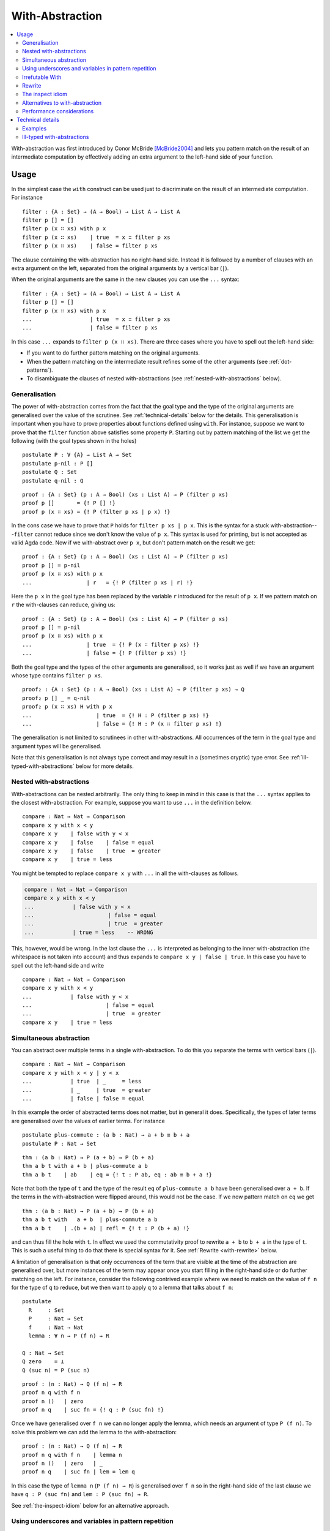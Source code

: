 ..
  ::
  {-# OPTIONS --allow-unsolved-metas #-}
  module language.with-abstraction where

  open import Agda.Builtin.Nat using (Nat; zero; suc; _<_)
  open import Agda.Builtin.Bool using (Bool; true; false)

  data Comparison : Set where
    equal greater less : Comparison

  data List (A : Set) : Set where
    []  : List A
    _∷_ : A → List A → List A

  open import Agda.Builtin.Equality using (_≡_; refl)

  data ⊥ : Set where

.. _with-abstraction:

****************
With-Abstraction
****************

.. contents::
   :depth: 2
   :local:

With-abstraction was first introduced by Conor McBride [McBride2004]_ and lets
you pattern match on the result of an intermediate computation by effectively
adding an extra argument to the left-hand side of your function.

Usage
-----

In the simplest case the ``with`` construct can be used just to discriminate on
the result of an intermediate computation. For instance

..
  ::
  module verbose-usage where

::

    filter : {A : Set} → (A → Bool) → List A → List A
    filter p [] = []
    filter p (x ∷ xs) with p x
    filter p (x ∷ xs)    | true  = x ∷ filter p xs
    filter p (x ∷ xs)    | false = filter p xs

The clause containing the with-abstraction has no right-hand side. Instead it
is followed by a number of clauses with an extra argument on the left,
separated from the original arguments by a vertical bar (``|``).

When the original arguments are the same in the new clauses you can use the
``...`` syntax:

..
  ::
  module ellipsis-usage where

::

    filter : {A : Set} → (A → Bool) → List A → List A
    filter p [] = []
    filter p (x ∷ xs) with p x
    ...                  | true  = x ∷ filter p xs
    ...                  | false = filter p xs

In this case ``...`` expands to ``filter p (x ∷ xs)``. There are three cases
where you have to spell out the left-hand side:

- If you want to do further pattern matching on the original
  arguments.

- When the pattern matching on the intermediate result refines some of
  the other arguments (see :ref:`dot-patterns`).

- To disambiguate the clauses of nested with-abstractions (see
  :ref:`nested-with-abstractions` below).

..
  ::
  module generalisation where

.. _generalisation:


Generalisation
~~~~~~~~~~~~~~

The power of with-abstraction comes from the fact that the goal type
and the type of the original arguments are generalised over the value
of the scrutinee. See :ref:`technical-details` below for the details.
This generalisation is important when you have to prove properties
about functions defined using ``with``. For instance, suppose we want
to prove that the ``filter`` function above satisfies some property
``P``. Starting out by pattern matching of the list we get the
following (with the goal types shown in the holes)

..
  ::
    open ellipsis-usage

::

    postulate P : ∀ {A} → List A → Set
    postulate p-nil : P []
    postulate Q : Set
    postulate q-nil : Q

..
  ::
    module verbose-proof where

::

      proof : {A : Set} (p : A → Bool) (xs : List A) → P (filter p xs)
      proof p []       = {! P [] !}
      proof p (x ∷ xs) = {! P (filter p xs | p x) !}

..
  ::
    module ellipsis-proof where

In the cons case we have to prove that ``P`` holds for ``filter p xs | p x``.
This is the syntax for a stuck with-abstraction---\ ``filter`` cannot reduce
since we don't know the value of ``p x``. This syntax is used for printing, but
is not accepted as valid Agda code. Now if we with-abstract over ``p x``, but
don't pattern match on the result we get::

      proof : {A : Set} (p : A → Bool) (xs : List A) → P (filter p xs)
      proof p [] = p-nil
      proof p (x ∷ xs) with p x
      ...                 | r   = {! P (filter p xs | r) !}

..
  ::
    module ellipsis-proof-step where

Here the ``p x`` in the goal type has been replaced by the variable ``r``
introduced for the result of ``p x``. If we pattern match on ``r`` the
with-clauses can reduce, giving us::

      proof : {A : Set} (p : A → Bool) (xs : List A) → P (filter p xs)
      proof p [] = p-nil
      proof p (x ∷ xs) with p x
      ...                 | true  = {! P (x ∷ filter p xs) !}
      ...                 | false = {! P (filter p xs) !}

Both the goal type and the types of the other arguments are generalised, so it
works just as well if we have an argument whose type contains ``filter p xs``.

::

      proof₂ : {A : Set} (p : A → Bool) (xs : List A) → P (filter p xs) → Q
      proof₂ p [] _ = q-nil
      proof₂ p (x ∷ xs) H with p x
      ...                    | true  = {! H : P (filter p xs) !}
      ...                    | false = {! H : P (x ∷ filter p xs) !}

The generalisation is not limited to scrutinees in other with-abstractions. All
occurrences of the term in the goal type and argument types will be
generalised.

Note that this generalisation is not always type correct and may
result in a (sometimes cryptic) type error. See
:ref:`ill-typed-with-abstractions` below for more details.

.. _nested-with-abstractions:

Nested with-abstractions
~~~~~~~~~~~~~~~~~~~~~~~~

..
  ::
  module compare-verbose where

With-abstractions can be nested arbitrarily. The only thing to keep in mind in
this case is that the ``...`` syntax applies to the closest with-abstraction.
For example, suppose you want to use ``...`` in the definition below.

::

     compare : Nat → Nat → Comparison
     compare x y with x < y
     compare x y    | false with y < x
     compare x y    | false    | false = equal
     compare x y    | false    | true  = greater
     compare x y    | true = less

You might be tempted to replace ``compare x y`` with ``...`` in all the
with-clauses as follows.

.. code-block:: agda

  compare : Nat → Nat → Comparison
  compare x y with x < y
  ...            | false with y < x
  ...                       | false = equal
  ...                       | true  = greater
  ...            | true = less    -- WRONG

This, however, would be wrong. In the last clause the ``...`` is interpreted as
belonging to the inner with-abstraction (the whitespace is not taken into
account) and thus expands to ``compare x y | false | true``. In this case you
have to spell out the left-hand side and write

..
  ::
  module compare-ellipsis where

::

    compare : Nat → Nat → Comparison
    compare x y with x < y
    ...            | false with y < x
    ...                       | false = equal
    ...                       | true  = greater
    compare x y    | true = less

..
  ::
  module simultaneous-abstraction where

    open import Agda.Builtin.Nat using (_+_)

.. _simultaneous-abstraction:

Simultaneous abstraction
~~~~~~~~~~~~~~~~~~~~~~~~

You can abstract over multiple terms in a single with-abstraction. To do this
you separate the terms with vertical bars (``|``).

::

    compare : Nat → Nat → Comparison
    compare x y with x < y | y < x
    ...            | true  | _     = less
    ...            | _     | true  = greater
    ...            | false | false = equal

In this example the order of abstracted terms does not matter, but in general
it does. Specifically, the types of later terms are generalised over the values
of earlier terms. For instance

::

    postulate plus-commute : (a b : Nat) → a + b ≡ b + a
    postulate P : Nat → Set

..
  ::
    module simultaneous-thm-unmatched where

::

      thm : (a b : Nat) → P (a + b) → P (b + a)
      thm a b t with a + b | plus-commute a b
      thm a b t    | ab    | eq = {! t : P ab, eq : ab ≡ b + a !}

Note that both the type of ``t`` and the type of the result ``eq`` of
``plus-commute a b`` have been generalised over ``a + b``. If the terms in the
with-abstraction were flipped around, this would not be the case.  If we now
pattern match on ``eq`` we get

..
  ::
    module simultaneous-thm-refl where

::

      thm : (a b : Nat) → P (a + b) → P (b + a)
      thm a b t with   a + b  | plus-commute a b
      thm a b t    | .(b + a) | refl = {! t : P (b + a) !}

and can thus fill the hole with ``t``. In effect we used the
commutativity proof to rewrite ``a + b`` to ``b + a`` in the type of
``t``. This is such a useful thing to do that there is special syntax
for it. See :ref:`Rewrite <with-rewrite>` below.

..
  ::
  module with-on-lemma where

.. _with-on-lemma:

A limitation of generalisation is that only occurrences of the term that are
visible at the time of the abstraction are generalised over, but more instances
of the term may appear once you start filling in the right-hand side or do
further matching on the left. For instance, consider the following contrived
example where we need to match on the value of ``f n`` for the type of ``q`` to
reduce, but we then want to apply ``q`` to a lemma that talks about ``f n``::

    postulate
      R     : Set
      P     : Nat → Set
      f     : Nat → Nat
      lemma : ∀ n → P (f n) → R

    Q : Nat → Set
    Q zero    = ⊥
    Q (suc n) = P (suc n)

..
  ::
    module proof-blocked where

::

      proof : (n : Nat) → Q (f n) → R
      proof n q with f n
      proof n ()   | zero
      proof n q    | suc fn = {! q : P (suc fn) !}

..
  ::

    module proof-lemma where

Once we have generalised over ``f n`` we can no longer apply the lemma, which
needs an argument of type ``P (f n)``. To solve this problem we can add the
lemma to the with-abstraction::

      proof : (n : Nat) → Q (f n) → R
      proof n q with f n    | lemma n
      proof n ()   | zero   | _
      proof n q    | suc fn | lem = lem q

In this case the type of ``lemma n`` (``P (f n) → R``) is generalised over ``f
n`` so in the right-hand side of the last clause we have ``q : P (suc fn)`` and
``lem : P (suc fn) → R``.

See :ref:`the-inspect-idiom` below for an alternative approach.

..
  ::
  module with-clause-underscore where

.. _with-clause-underscore:

Using underscores and variables in pattern repetition
~~~~~~~~~~~~~~~~~~~~~~~~~~~~~~~~~~~~~~~~~~~~~~~~~~~~~

If an ellipsis `...` cannot be used, the with-clause has to repeat (or
refine) the patterns of the parent clause.  Since Agda 2.5.3, such
patterns can be replaced by underscores `_` if the variables they bind
are not needed.  Here is a (slightly contrived) example::

    record R : Set where
      coinductive -- disallows matching
      field  f  :  Bool
             n  :  Nat

    data P (r : R) : Nat → Set where
      fTrue  :  R.f r ≡ true  →  P r zero
      nSuc   :                   P r (suc (R.n r))

    data Q : (b : Bool) (n : Nat) →  Set where
      true!  :             Q true zero
      suc!   :  ∀{b n}  →  Q b (suc n)

    test : (r : R) {n : Nat} (p : P r n) → Q (R.f r) n
    test  r  nSuc       = suc!
    test  r  (fTrue p)  with  R.f r
    test  _  (fTrue ())    |  false
    test  _  _             |  true  = true!  -- underscore instead of (isTrue _)

Since Agda 2.5.4, patterns can also be replaced by a variable::

    f : List Nat → List Nat
    f [] = []
    f (x ∷ xs) with f xs
    f xs0 | r = ?

The variable `xs0` is treated as a let-bound variable with value `.x ∷
.xs` (where `.x : Nat` and `.xs : List Nat` are out of scope). Since
with-abstraction may change the type of variables, the instantiation
of such let-bound variables are type checked again after
with-abstraction.

..
  ::
  module with-invert {a} {A : Set a} where
    open import Agda.Builtin.Nat
    open import Agda.Builtin.Sigma
    open import Agda.Builtin.Equality
    open import Agda.Builtin.Unit

.. _with-invert:

Irrefutable With
~~~~~~~~~~~~~~~~

When a pattern is irrefutable, we can use a pattern-matching ``with``
instead of a traditional ``with`` block. This gives us a lightweight
syntax to make a lot of observations before using a "proper" ``with``
block. For a basic example of such an irrefutable pattern, see this
unfolding lemma for ``pred`` ::

    pred : Nat → Nat
    pred zero    = zero
    pred (suc n) = n

    NotNull : Nat → Set
    NotNull zero    = ⊥ -- false
    NotNull (suc n) = ⊤ -- trivially true

    pred-correct : ∀ n (pr : NotNull n) → suc (pred n) ≡ n
    pred-correct n pr with suc p ← n = refl

In the above code snippet we do not need to entertain the idea that ``n``
could be equal to ``zero``: Agda detects that the proof ``pr`` allows us
to dismiss such a case entirely.

The patterns used in such an inversion clause can be arbitrary. We can
for instance have deep patterns, e.g. projecting out the second element
of a vector whose length is neither 0 nor 1:

::

    infixr 5 _∷_
    data Vec {a} (A : Set a) : Nat → Set a where
      []  : Vec A zero
      _∷_ : ∀ {n} → A → Vec A n → Vec A (suc n)

    second : ∀ {n} {pr : NotNull (pred n)} → Vec A n → A
    second vs with (_ ∷ v ∷ _) ← vs = v

Remember example of :ref:`simultaneous
abstraction <simultaneous-abstraction>` from above. A simultaneous
rewrite / pattern-matching ``with`` is to be understood as being nested.
That is to say that the type refinements introduced by the first
case analysis may be necessary to type the following ones.

In the following example, in ``focusAt`` we are only able to perform
the ``splitAt`` we are interested in because we have massaged the type
of the vector argument using ``suc-+`` first.

::

    suc-+ : ∀ m n → suc m + n ≡ m + suc n
    suc-+ zero    n                   = refl
    suc-+ (suc m) n rewrite suc-+ m n = refl

    infixr 1 _×_
    _×_ : ∀ {a b} (A : Set a) (B : Set b) → Set ?
    A × B = Σ A (λ _ → B)

    splitAt : ∀ m {n} → Vec A (m + n) → Vec A m × Vec A n
    splitAt zero    xs       = ([] , xs)
    splitAt (suc m) (x ∷ xs) with (ys , zs) ← splitAt m xs = (x ∷ ys , zs)

    -- focusAt m (x₀ ∷ ⋯ ∷ xₘ₋₁ ∷ xₘ ∷ xₘ₊₁ ∷ ⋯ ∷ xₘ₊ₙ)
    -- returns ((x₀ ∷ ⋯ ∷ xₘ₋₁) , xₘ , (xₘ₊₁ ∷ ⋯ ∷ xₘ₊ₙ))
    focusAt : ∀ m {n} → Vec A (suc (m + n)) → Vec A m × A × Vec A n
    focusAt m {n} vs rewrite suc-+ m n
                     with (before , focus ∷ after) ← splitAt m vs
                     = (before , focus , after)

You can alternate arbitrarily many ``rewrite`` and pattern-matching
``with`` clauses and still perform a ``with`` abstraction afterwards
if necessary.

..
  ::
  module with-rewrite where
    open import Agda.Builtin.Nat using (_+_)

.. _with-rewrite:

Rewrite
~~~~~~~

Remember example of :ref:`simultaneous
abstraction <simultaneous-abstraction>` from above.

..
  ::
    module remember-simultaneous-abstraction where
      postulate P : Nat → Set

::

      postulate plus-commute : (a b : Nat) → a + b ≡ b + a

      thm : (a b : Nat) → P (a + b) → P (b + a)
      thm a b t with   a + b  | plus-commute a b
      thm a b t    | .(b + a) | refl = t

..
  ::

    open simultaneous-abstraction

This pattern of rewriting by an equation by with-abstracting over it and its
left-hand side is common enough that there is special syntax for it::

    thm : (a b : Nat) → P (a + b) → P (b + a)
    thm a b t rewrite plus-commute a b = t

The ``rewrite`` construction takes a term ``eq`` of type ``lhs ≡ rhs``, where ``_≡_``
is the :ref:`built-in equality type <built-in-equality>`, and expands to a
with-abstraction of ``lhs`` and ``eq`` followed by a match of the result of
``eq`` against ``refl``:

.. code-block:: agda

  f ps rewrite eq = v

    -->

  f ps with lhs | eq
  ...    | .rhs | refl = v

One limitation of the ``rewrite`` construction is that you cannot do further
pattern matching on the arguments *after* the rewrite, since everything happens
in a single clause. You can however do with-abstractions after the rewrite. For
instance,

::

    postulate T : Nat → Set

    isEven : Nat → Bool
    isEven zero = true
    isEven (suc zero) = false
    isEven (suc (suc n)) = isEven n

    thm₁ : (a b : Nat) → T (a + b) → T (b + a)
    thm₁ a b t rewrite plus-commute a b with isEven a
    thm₁ a b t | true  = t
    thm₁ a b t | false = t

Note that the with-abstracted arguments introduced by the rewrite (``lhs`` and
``eq``) are not visible in the code.

..
  ::
  module inspect-idiom where

.. _the-inspect-idiom:

The inspect idiom
~~~~~~~~~~~~~~~~~

When you with-abstract a term ``t`` you lose the connection between
``t`` and the new argument representing its value. That's fine as long
as all instances of ``t`` that you care about get generalised by the
abstraction, but as we saw :ref:`above <with-on-lemma>` this is not
always the case. In that example we used simultaneous abstraction to
make sure that we did capture all the instances we needed. An
alternative to that is to use the *inspect idiom*, which retains a
proof that the original term is equal to its abstraction.

..
  ::
    module inspect-idiom-simplest where

In the simplest form, the inspect idiom uses a singleton type::

      data Singleton {a} {A : Set a} (x : A) : Set a where
        _with≡_ : (y : A) → x ≡ y → Singleton x

      inspect : ∀ {a} {A : Set a} (x : A) → Singleton x
      inspect x = x with≡ refl

Now instead of with-abstracting ``t``, you can abstract over ``inspect t``. For
instance,

::

      filter : {A : Set} → (A → Bool) → List A → List A
      filter p [] = []
      filter p (x ∷ xs) with inspect (p x)
      ...                  | true  with≡ eq = {! eq : p x ≡ true !}
      ...                  | false with≡ eq = {! eq : p x ≡ false !}

Here we get proofs that ``p x ≡ true`` and ``p x ≡ false`` in the respective
branches that we can use on the right.  Note that since the with-abstraction is
over ``inspect (p x)`` rather than ``p x``, the goal and argument types are no
longer generalised over ``p x``. To fix that we can replace the singleton type
by a function graph type as follows (see :ref:`anonymous-modules` to learn
about the use of a module to bind the type arguments to ``Graph`` and
``inspect``)::

    module _ {a b} {A : Set a} {B : A → Set b} where

      data Graph (f : ∀ x → B x) (x : A) (y : B x) : Set b where
        ingraph : f x ≡ y → Graph f x y

      inspect : (f : ∀ x → B x) (x : A) → Graph f x (f x)
      inspect _ _ = ingraph refl

To use this on a term ``g v`` you with-abstract over both ``g v`` and ``inspect
g v``. For instance, applying this to the example from above we get

::

    postulate
      R     : Set
      P     : Nat → Set
      f     : Nat → Nat
      lemma : ∀ n → P (f n) → R

    Q : Nat → Set
    Q zero    = ⊥
    Q (suc n) = P (suc n)

    proof : (n : Nat) → Q (f n) → R
    proof n q with f n    | inspect f n
    proof n ()   | zero   | _
    proof n q    | suc fn | ingraph eq = {! q : P (suc fn), eq : f n ≡ suc fn !}

We could then use the proof that ``f n ≡ suc fn`` to apply ``lemma`` to ``q``.

This version of the inspect idiom is defined (using slightly different names)
in the `standard library <std-lib_>`_ in the module
``Relation.Binary.PropositionalEquality`` and in the `agda-prelude`_ in
``Prelude.Equality.Inspect`` (reexported by ``Prelude``).

Alternatives to with-abstraction
~~~~~~~~~~~~~~~~~~~~~~~~~~~~~~~~

Although with-abstraction is very powerful there are cases where you cannot or
don't want to use it. For instance, you cannot use with-abstraction if you are
inside an expression in a right-hand side. In that case there are a couple of
alternatives.

Pattern lambdas
+++++++++++++++

Agda does not have a primitive ``case`` construct, but one can be emulated
using :ref:`pattern matching lambdas <pattern-lambda>`. First you define a
function ``case_of_`` as follows::

  case_of_ : ∀ {a b} {A : Set a} {B : Set b} → A → (A → B) → B
  case x of f = f x

You can then use this function with a pattern matching lambda as the second
argument to get a Haskell-style case expression::

  filter : {A : Set} → (A → Bool) → List A → List A
  filter p [] = []
  filter p (x ∷ xs) =
    case p x of
    λ { true  → x ∷ filter p xs
      ; false → filter p xs
      }

This version of ``case_of_`` only works for non-dependent functions. For
dependent functions the target type will in most cases not be inferrable, but
you can use a variant with an explicit ``B`` for this case::

  case_return_of_ : ∀ {a b} {A : Set a} (x : A) (B : A → Set b) → (∀ x → B x) → B x
  case x return B of f = f x

The dependent version will let you generalise over the scrutinee, just like a
with-abstraction, but you have to do it manually. Two things that it will not let you do is

- further pattern matching on arguments on the left-hand side, and
- refine arguments on the left by the patterns in the case expression. For
  instance if you matched on a ``Vec A n`` the ``n`` would be refined by the
  nil and cons patterns.

Helper functions
++++++++++++++++

Internally with-abstractions are translated to auxiliary functions
(see :ref:`technical-details` below) and you can always write these
functions manually. The downside is that the type signature for the
helper function needs to be written out explicitly, but fortunately
the :ref:`emacs-mode` has a command (``C-c C-h``) to generate it using
the same algorithm that generates the type of a with-function.

Performance considerations
~~~~~~~~~~~~~~~~~~~~~~~~~~

The :ref:`generalisation step <generalisation>` of a with-abstraction
needs to normalise the scrutinee and the goal and argument types to
make sure that all instances of the scrutinee are generalised. The
generalisation also needs to be type checked to make sure that it's
not :ref:`ill-typed <ill-typed-with-abstractions>`. This makes it
expensive to type check a with-abstraction if

- the normalisation is expensive,
- the normalised form of the goal and argument types are big, making finding
  the instances of the scrutinee expensive,
- type checking the generalisation is expensive, because the types are big, or
  because checking them involves heavy computation.

In these cases it is worth looking at the `alternatives to with-abstraction`_
from above.

.. _technical-details:

Technical details
-----------------

Internally with-abstractions are translated to auxiliary functions---there are
no with-abstractions in the :ref:`core-language`. This translation proceeds as
follows. Given a with-abstraction

.. math::
   :nowrap:

   \[\arraycolsep=1.4pt
   \begin{array}{lrllcll}
     \multicolumn{3}{l}{f : \Gamma \to B} \\
     f ~ ps   & \mathbf{with} ~ & t_1 & | & \ldots & | ~ t_m \\
     f ~ ps_1 & | ~ & q_{11} & | & \ldots & | ~ q_{1m} &= v_1 \\
     \vdots \\
     f ~ ps_n & | ~ & q_{n1} & | & \ldots & | ~ q_{nm} &= v_n
   \end{array}\]

where :math:`\Delta \vdash ps : \Gamma` (i.e. :math:`\Delta` types the
variables bound in :math:`ps`), we

- Infer the types of the scrutinees :math:`t_1 : A_1, \ldots, t_m : A_m`.

- Partition the context :math:`\Delta` into :math:`\Delta_1` and
  :math:`\Delta_2` such that :math:`\Delta_1` is the smallest context where
  :math:`\Delta_1 \vdash t_i : A_i` for all :math:`i`, i.e., where the scrutinees are well-typed.
  Note that the partitioning is not required to be a split,
  :math:`\Delta_1\Delta_2` can be a (well-formed) reordering of :math:`\Delta`.

- Generalise over the :math:`t_i` s, by computing

  .. math::

    C = (w_1 : A_1)(w_1 : A_2')\ldots(w_m : A_m') \to \Delta_2' \to B'

  such that the normal form of :math:`C` does not contain any :math:`t_i` and

  .. math::

     A_i'[w_1 := t_1 \ldots w_{i - 1} := t_{i - 1}] \simeq A_i

     (\Delta_2' \to B')[w_1 := t_1 \ldots w_m := t_m] \simeq \Delta_2 \to B

  where :math:`X \simeq Y` is equality of the normal forms of :math:`X` and
  :math:`Y`. The type of the auxiliary function is then :math:`\Delta_1 \to C`.

- Check that :math:`\Delta_1 \to C` is type correct, which is not
  guaranteed (see :ref:`below <ill-typed-with-abstractions>`).

- Add a function :math:`f_{aux}`, mutually recursive with :math:`f`, with the
  definition

  .. math::
     :nowrap:

     \[\arraycolsep=1.4pt
     \begin{array}{llll}
       \multicolumn{4}{l}{f_{aux} : \Delta_1 \to C} \\
       f_{aux} ~ ps_{11} & \mathit{qs}_1 & ps_{21} &= v_1 \\
       \vdots \\
       f_{aux} ~ ps_{1n} & \mathit{qs}_n & ps_{2n} &= v_n \\
     \end{array}\]

  where :math:`\mathit{qs}_i = q_{i1} \ldots q_{im}`, and :math:`ps_{1i} : \Delta_1` and
  :math:`ps_{2i} : \Delta_2` are the patterns from :math:`ps_i` corresponding to
  the variables of :math:`ps`. Note that due to the possible reordering of the
  partitioning of :math:`\Delta` into :math:`\Delta_1` and :math:`\Delta_2`,
  the patterns :math:`ps_{1i}` and :math:`ps_{2i}` can be in a different order
  from how they appear :math:`ps_i`.

- Replace the with-abstraction by a call to :math:`f_{aux}` resulting in the
  final definition

  .. math::
     :nowrap:

     \[\arraycolsep=1.4pt
     \begin{array}{l}
       f : \Gamma \to B \\
       f ~ ps = f_{aux} ~ \mathit{xs}_1 ~ ts ~ \mathit{xs}_2
     \end{array}\]

  where :math:`ts = t_1 \ldots t_m` and :math:`\mathit{xs}_1` and
  :math:`\mathit{xs}_2` are the variables from :math:`\Delta` corresponding to
  :math:`\Delta_1` and :math:`\Delta_2` respectively.

..
  ::
  module examples where

Examples
~~~~~~~~

Below are some examples of with-abstractions and their translations.

::

    postulate
       A     : Set
       _+_   : A → A → A
       T     : A → Set
       mkT   : ∀ x → T x
       P     : ∀ x → T x → Set

    -- the type A of the with argument has no free variables, so the with
    -- argument will come first
    f₁ : (x y : A) (t : T (x + y)) → T (x + y)
    f₁ x y t with x + y
    f₁ x y t    | w = {!!}

    -- Generated with function
    f-aux₁ : (w : A) (x y : A) (t : T w) → T w
    f-aux₁ w x y t = {!!}

    -- x and p are not needed to type the with argument, so the context
    -- is reordered with only y before the with argument
    f₂ : (x y : A) (p : P y (mkT y)) → P y (mkT y)
    f₂ x y p with mkT y
    f₂ x y p    | w = {!!}

    f-aux₂ : (y : A) (w : T y) (x : A) (p : P y w) → P y w
    f-aux₂ y w x p = {!!}

    postulate
      H : ∀ x y → T (x + y) → Set

    -- Multiple with arguments are always inserted together, so in this case
    -- t ends up on the left since it’s needed to type h and thus x + y isn’t
    -- abstracted from the type of t
    f₃ : (x y : A) (t : T (x + y)) (h : H x y t) → T (x + y)
    f₃ x y t h with x + y | h
    f₃ x y t h    | w₁    | w₂ = {! t : T (x + y), goal : T w₁ !}

    f-aux₃ : (x y : A) (t : T (x + y)) (h : H x y t) (w₁ : A) (w₂ : H x y t) → T w₁
    f-aux₃ x y t h w₁ w₂ = {!!}

    -- But earlier with arguments are abstracted from the types of later ones
    f₄ : (x y : A) (t : T (x + y)) → T (x + y)
    f₄ x y t with x + y | t
    f₄ x y t    | w₁    | w₂ = {! t : T (x + y), w₂ : T w₁, goal : T w₁ !}

    f-aux₄ : (x y : A) (t : T (x + y)) (w₁ : A) (w₂ : T w₁) → T w₁
    f-aux₄ x y t w₁ w₂ = {!!}

..
  ::
  module ill-typed where

.. _ill-typed-with-abstractions:

Ill-typed with-abstractions
~~~~~~~~~~~~~~~~~~~~~~~~~~~

As mentioned above, generalisation does not always produce well-typed results.
This happens when you abstract over a term that appears in the *type* of a subterm
of the goal or argument types. The simplest example is abstracting over the
first component of a dependent pair. For instance,

::

    postulate
      A : Set
      B : A → Set
      H : (x : A) → B x → Set

.. code-block:: agda

  bad-with : (p : Σ A B) → H (fst p) (snd p)
  bad-with p with fst p
  ...           | _ = {!!}

Here, generalising over ``fst p`` results in an ill-typed application ``H w
(snd p)`` and you get the following type error:

.. code-block:: none

   fst p != w of type A
   when checking that the type (p : Σ A B) (w : A) → H w (snd p) of
   the generated with function is well-formed

This message can be a little difficult to interpret since it only prints the
immediate problem (``fst p != w``) and the full type of the with-function. To
get a more informative error, pointing to the location in the type where the
error is, you can copy and paste the with-function type from the error message
and try to type check it separately.

.. [McBride2004] C. McBride and J. McKinna. **The view from the left**. Journal of Functional Programming, 2004.
                 http://strictlypositive.org/vfl.pdf.

.. _std-lib: https://github.com/agda/agda-stdlib
.. _agda-prelude: https://github.com/UlfNorell/agda-prelude

